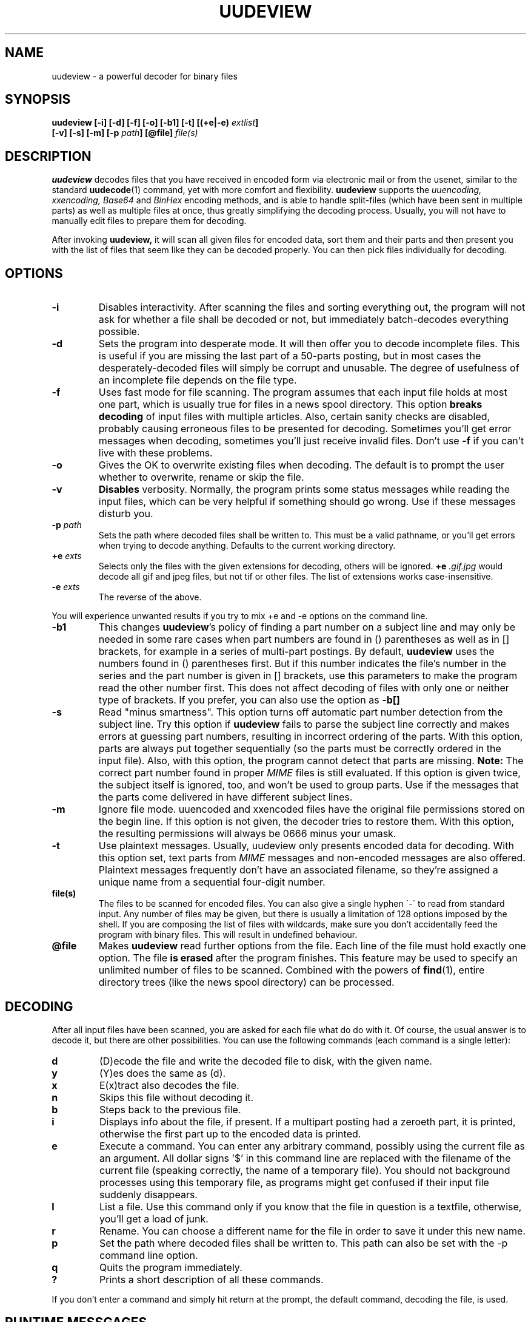 .\" $Id: uudeview.1,v 1.6 1996/09/20 10:03:28 fp Exp $ "
.TH UUDEVIEW 1 "July 1996"
.SH NAME
uudeview \- a powerful decoder for binary files
.SH SYNOPSIS
.B "uudeview [-i] [-d] [-f] [-o] [-b1] [-t] [(+e|-e) \fIextlist\fP]"
.br
.B "         [-v] [-s] [-m] [-p \fIpath\fP] [@file] \fIfile(s)\fP"
.br
.SH DESCRIPTION
.B uudeview
decodes files that you have received in encoded form via electronic mail
or from the usenet, similar to the standard
.BR uudecode (1)
command, yet with more comfort and flexibility.
.B uudeview
supports the
.I uuencoding, xxencoding, Base64
and
.I BinHex
encoding methods, and is able to handle split-files (which have been sent
in multiple parts) as well as multiple files at once, thus greatly simplifying
the decoding process. Usually, you will not have to manually edit files to
prepare them for decoding.
.PP
After invoking
.B uudeview,
it will scan all given files for encoded data, sort them and their parts
and then present you with the list of files that seem like they can be
decoded properly. You can then pick files individually for decoding.
.SH OPTIONS
.TP
.B -i
Disables interactivity. After scanning the files and sorting everything out,
the program will not ask for whether a file shall be decoded or not, but
immediately batch-decodes everything possible.
.TP
.B -d
Sets the program into desperate mode. It will then offer you to decode
incomplete files. This is useful if you are missing the last part of a
50-parts posting, but in most cases the desperately-decoded files will
simply be corrupt and unusable. The degree of usefulness of an incomplete
file depends on the file type.
.TP
.B -f
Uses fast mode for file scanning. The program assumes that each input file
holds at most one part, which is usually true for files in a news spool
directory. This option
.B breaks decoding
of input files with multiple articles. Also, certain sanity checks are
disabled, probably causing erroneous files to be presented for decoding.
Sometimes you'll get error messages when decoding, sometimes you'll
just receive invalid files. Don't use
.B -f
if you can't live with these problems.
.TP
.B -o
Gives the OK to overwrite existing files when decoding. The default is
to prompt the user whether to overwrite, rename or skip the file.
.TP
.B -v
.B Disables
verbosity. Normally, the program prints some status messages
while reading the input files, which can be very helpful if something
should go wrong. Use if these messages disturb you.
.TP
.BI -p " path"
Sets the path where decoded files shall be written to. This must be a valid
pathname, or you'll get errors when trying to decode anything. Defaults to
the current working directory.
.TP
.BI +e " exts"
Selects only the files with the given extensions for decoding, others will
be ignored.
.BI +e " .gif.jpg"
would decode all gif and jpeg files, but not tif or other files. The
list of extensions works case-insensitive.
.TP
.BI -e " exts"
The reverse of the above.
.PP
You will experience unwanted results if you try to mix \+e and \-e options
on the command line.
.TP
.B -b1
This changes
.BR uudeview 's
policy of finding a part number on a subject line and may only be needed
in some rare cases when part numbers are found in () parentheses as well
as in [] brackets, for example in a series of multi-part postings. By
default,
.B uudeview
uses the numbers found in () parentheses first. But if this number indicates
the file's number in the series and the part number is given in [] brackets,
use this parameters to make the program read the other number first. This
does not affect decoding of files with only one or neither type of brackets.
If you prefer, you can also use the option as
.B -b[]
.TP
.B -s
Read "minus smartness". This option turns off automatic part number
detection from the subject line. Try this option if
.B uudeview
fails to parse the subject line correctly and makes errors at guessing
part numbers, resulting in incorrect ordering of the parts. With this
option, parts are always put together sequentially (so the parts must
be correctly ordered in the input file). Also, with this option, the
program cannot detect that parts are missing.
.B Note:
The correct part number found in proper
.I MIME
files is still evaluated.
If this option is given twice, the subject itself is ignored, too, and
won't be used to group parts. Use if the messages that the parts come
delivered in have different subject lines.
.TP
.B -m
Ignore file mode. uuencoded and xxencoded files have the original file
permissions stored on the begin line. If this option is not given, the
decoder tries to restore them. With this option, the resulting permissions
will always be 0666 minus your umask.
.TP
.B -t
Use plaintext messages. Usually, uudeview only presents encoded data
for decoding. With this option set, text parts from
.I MIME
messages and non-encoded messages are also offered. Plaintext messages
frequently don't have an associated filename, so they're assigned a
unique name from a sequential four-digit number.
.TP
.B file(s)
The files to be scanned for encoded files. You can also give a single hyphen
\'\-\' to read from standard input. Any number of files may be given, but
there is usually a limitation of 128 options imposed by the shell. If you are
composing the list of files with wildcards, make sure you don't accidentally
feed the program with binary files. This will result in undefined behaviour.
.TP
.B @file
Makes
.B uudeview
read further options from the file. Each line of the file must hold exactly
one option. The file 
.B is erased 
after the program finishes. This feature may be used to specify an unlimited
number of files to be scanned. Combined with the powers of
.BR find (1),
entire directory trees (like the news spool directory) can be processed.
.SH DECODING
After all input files have been scanned, you are asked for each file what
do do with it. Of course, the usual answer is to decode it, but there are
other possibilities. You can use the following commands (each command is
a single letter):
.TP
.B d
(D)ecode the file and write the decoded file to disk, with the given name.
.TP
.B y
(Y)es does the same as (d).
.TP
.B x
E(x)tract also decodes the file.
.TP
.B n
Skips this file without decoding it.
.TP
.B b
Steps back to the previous file.
.TP
.B i
Displays info about the file, if present. If a multipart posting had a
zeroeth part, it is printed, otherwise the first part up to the encoded
data is printed.
.TP
.B e
Execute a command. You can enter any arbitrary command, possibly using the
current file as an argument. All dollar signs '$' in this command line are
replaced with the filename of the current file (speaking correctly, the name
of a temporary file). You should not background processes using this
temporary file, as programs might get confused if their input file suddenly
disappears.
.TP
.B l
List a file. Use this command only if you know that the file in question is
a textfile, otherwise, you'll get a load of junk.
.TP
.B r
Rename. You can choose a different name for the file in order to save it
under this new name.
.TP
.B p
Set the path where decoded files shall be written to. This path can also
be set with the -p command line option.
.TP
.B q
Quits the program immediately.
.TP
.B ?
Prints a short description of all these commands.
.PP
If you don't enter a command and simply hit return at the prompt, the
default command, decoding the file, is used.
.SH RUNTIME MESSGAGES
In verbose mode (that is, if you didn't disable verbosity with the
-v option), progress messages will appear.
They are extremely helpful in tracing what the program does, and can
be used to figure out the reason why files cannot be decoded, if you
understand them. This section explains how to interpret them.
Understanding this section is not essential to operate the program.
.PP
First, there are "Loading" messages, which begin with the string
"Loaded". Each line should feature the following items:
.TP
.B Source File
The first item is the source file from which a part was loaded. Many
parts can be detected within a single file.
.TP
.B Subject Line
The complete subject is reproduced in single quotes.
.TP
.B Identifier
The program derives a unique identification for this thread from the
subject line, for grouping articles that look like they belong to the
same file. The result of this algorithm is presented in braces.
.TP
.B Filename
If a filename was detected on the subject line or within the data (for
example, on a begin line, or as part of the Content-Type information).
.TP
.B Part Number
The part number derived from the subject line, or, in the case of
properly MIME-formatted messages, from the "part" information.
.TP
.B Begin/End
If a "begin" or "end" token was detected, it is printed here.
.TP
.B Encoding Type
If encoded data was detected within this part, either "UUdata",
"Base64", "XXdata" or "Binhex" is printed here.
.PP
More messages are printed after scanning has completed. A single line
will be printed for each group of articles. The contents of this line
are best understood by looking at an example. Here is one:
.PP
.B Found 'mailfile.gz' State 16 UUData Parts begin 1 2 3 4 5 end 6 OK
.PP
This indicates that the file
.I mailfile.gz
has been found. The file was uuencoded ("UUData") and consists of
6 parts. The "begin" token was found in the first part, and the
"end" token was found in the sixth part. Because it looks like
everything's there, this file is tagged as being "OK". The
.I State
is a set of bits, where the following values may be or'ed:
.TP
.B 1
Missing Part
.TP
.B 2
No Begin
.TP
.B 4
No End
.TP
.B 8
No encoded data found.
.TP
.B 16
File looks Ok
.TP
.B 32
An error occured during decoding of the file.
.TP
.B 64
File was successfully decoded.
.SH NOTES
Because the program cannot receive terminal input when reading from standard
input, the interactivity is automatically disabled in this case.
.PP
When MIME-style message headers are detected, the program behaves nearly
MIME-compliant.
.I Nearly,
because the standard does not allow a file to hold more than one messages,
but
.B uudeview
works without this restrictions. Actually, if you guarantee this condition
using the 
.B -f
command line switch, the program fully complies to RFC1521.
(Even with this switch set, all parts of a proper MIME multipart message
are handled.)
.PP
The scanner tends to ignore short Base64 data (less than four lines)
outside of MIME messages. Some checks for this condition are used in
desperate mode, but they may cause misdetection of encoded data,
resulting in some invalid files.
.PP
Files are always decoded into a temporary file first, then this file is copied
to the final location. This is to prevent accidentally overwriting existing
files with data that turns out too late to be undecodeable. Thus be careful
to have twice the necessary space available. Also, when reading from
standard input, all the data is dumped to a temporary file before
starting the usual scanning process on that file.
.PP
.B uudeview
tries to derive all necessary information from the Subject: line if present.
If it holds garbage, or if the program fails to find a unique identification
and the part number there, 
.B uudeview
might still be able to decode the file using other heuristics, but you'll
need major luck then.
.PD 0
.PP
Yet this is only a concern with split-files. If all encoded files only consist
of single parts, don't worry.
.PD
.PP
If you rename, copy or link the program to
.BR uudecode ,
it may act as a smart replacement for the standard, accepting the same
command-line options. This has not been well-tested yet.
.SH "SEE ALSO"
.BR uuenview (1),
.BR uudecode (1),
.BR uuencode (1).
.PD 0
.PP
The
.B uudeview
homepage on the Web, 
.PD 0
.PP
http://www.uni-frankfurt.de/~fp/uudeview/
.PD
.SH BUGS
Reading from a file whose name starts with a hyphen '-' is impossible.
.PP
Before reporting a bug, make sure the file can be decoded by other means. I
hate to receive bug-reports where it turns out that
.B uudeview
just failed to decode complete garbage.
.PP
If you think you've found a bug, email the source file (at best,
compress and encode the original file, don't just include it) and
a listing of the program's messages (from verbose mode) to
.I fp@informatik.uni-frankfurt.de.
.PP
The checksums found in
.I BinHex
data are currently ignored.
.PP
The program cannot fully handle partial multipart messages (MIME-style
multipart messages split over several mail messages). The individual
parts are recognized and concatenated, and the embedded multipart
message is "decoded" into a plain-text file, which must then be fed
again to
.B uudeview.
Don't worry, these kinds of messages are rare.
